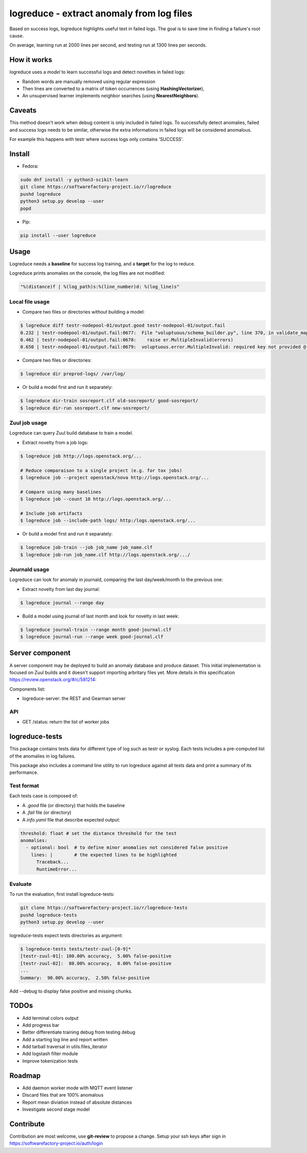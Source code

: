 logreduce - extract anomaly from log files
==========================================

Based on success logs, logreduce highlights useful text in failed logs.
The goal is to save time in finding a failure's root cause.

On average, learning run at 2000 lines per second, and
testing run at 1300 lines per seconds.


How it works
------------

logreduce uses a *model* to learn successful logs and detect novelties in
failed logs:

* Random words are manually removed using regular expression
* Then lines are converted to a matrix of token occurrences
  (using **HashingVectorizer**),
* An unsupervised learner implements neighbor searches
  (using **NearestNeighbors**).


Caveats
-------

This method doesn't work when debug content is only included in failed logs.
To successfully detect anomalies, failed and success logs needs to be similar,
otherwise the extra informations in failed logs will be considered anomalous.

For example this happens with testr where success logs only contains 'SUCCESS'.


Install
-------

* Fedora:

.. code-block:: console

  sudo dnf install -y python3-scikit-learn
  git clone https://softwarefactory-project.io/r/logreduce
  pushd logreduce
  python3 setup.py develop --user
  popd

* Pip:

.. code-block:: console

  pip install --user logreduce


Usage
-----

Logreduce needs a **baseline** for success log training, and a **target**
for the log to reduce.

Logreduce prints anomalies on the console, the log files are not modified:

.. code-block:: console

  "%(distance)f | %(log_path)s:%(line_number)d: %(log_line)s"

Local file usage
................

* Compare two files or directories without building a model:

.. code-block:: console

  $ logreduce diff testr-nodepool-01/output.good testr-nodepool-01/output.fail
  0.232 | testr-nodepool-01/output.fail:0677:  File "voluptuous/schema_builder.py", line 370, in validate_mapping
  0.462 | testr-nodepool-01/output.fail:0678:    raise er.MultipleInvalid(errors)
  0.650 | testr-nodepool-01/output.fail:0679:  voluptuous.error.MultipleInvalid: required key not provided @ data['providers'][2]['cloud']

* Compare two files or directories:

.. code-block:: console

  $ logreduce dir preprod-logs/ /var/log/


* Or build a model first and run it separately:

.. code-block:: console

  $ logreduce dir-train sosreport.clf old-sosreport/ good-sosreport/
  $ logreduce dir-run sosreport.clf new-sosreport/


Zuul job usage
..............

Logreduce can query Zuul build database to train a model.

* Extract novelty from a job logs:

.. code-block:: console

  $ logreduce job http://logs.openstack.org/...

  # Reduce comparaison to a single project (e.g. for tox jobs)
  $ logreduce job --project openstack/nova http://logs.openstack.org/...

  # Compare using many baselines
  $ logreduce job --count 10 http://logs.openstack.org/...

  # Include job artifacts
  $ logreduce job --include-path logs/ http:/logs.openstack.org/...

* Or build a model first and run it separately:

.. code-block:: console

  $ logreduce job-train --job job_name job_name.clf
  $ logreduce job-run job_name.clf http://logs.openstack.org/.../


Journald usage
..............

Logreduce can look for anomaly in journald, comparing the last day/week/month
to the previous one:

* Extract novelty from last day journal:

.. code-block:: console

  $ logreduce journal --range day

* Build a model using journal of last month and look for novelty in last week:

.. code-block:: console

  $ logreduce journal-train --range month good-journal.clf
  $ logreduce journal-run --range week good-journal.clf


Server component
----------------

A server component may be deployed to build an anomaly database and produce
dataset. This initial implementation is focused on Zuul builds and it
doesn't support importing arbritary files yet.
More details in this specification https://review.openstack.org/#/c/581214:

Components list:

* logreduce-server: the REST and Gearman server

API
...

* GET /status: return the list of worker jobs


logreduce-tests
---------------

This package contains tests data for different type of log such as testr
or syslog. Each tests includes a pre-computed list of the anomalies in log
failures.

This package also includes a command line utility to run logreduce against all
tests data and print a summary of its performance.


Test format
...........

Each tests case is composed of:

* A *.good* file (or directory) that holds the baseline
* A *.fail* file (or directory)
* A *info.yaml* file that describe expected output:

.. code-block:: yaml

  threshold: float # set the distance threshold for the test
  anomalies:
    - optional: bool  # to define minor anomalies not considered false positive
      lines: |        # the expected lines to be highlighted
        Traceback...
        RuntimeError...


Evaluate
........

To run the evaluation, first install logreduce-tests:

.. code-block:: console

  git clone https://softwarefactory-project.io/r/logreduce-tests
  pushd logreduce-tests
  python3 setup.py develop --user

logreduce-tests expect tests directories as argument:

.. code-block:: console

  $ logreduce-tests tests/testr-zuul-[0-9]*
  [testr-zuul-01]: 100.00% accuracy,  5.00% false-positive
  [testr-zuul-02]:  80.00% accuracy,  0.00% false-positive
  ...
  Summary:  90.00% accuracy,  2.50% false-positive

Add --debug to display false positive and missing chunks.


TODOs
-----

* Add terminal colors output
* Add progress bar
* Better differentiate training debug from testing debug
* Add a starting log line and report written
* Add tarball traversal in utils.files_iterator
* Add logstash filter module
* Improve tokenization tests


Roadmap
-------
* Add daemon worker mode with MQTT event listener
* Discard files that are 100% anomalous
* Report mean diviation instead of absolute distances
* Investigate second stage model


Contribute
----------

Contribution are most welcome, use **git-review** to propose a change.
Setup your ssh keys after sign in https://softwarefactory-project.io/auth/login
